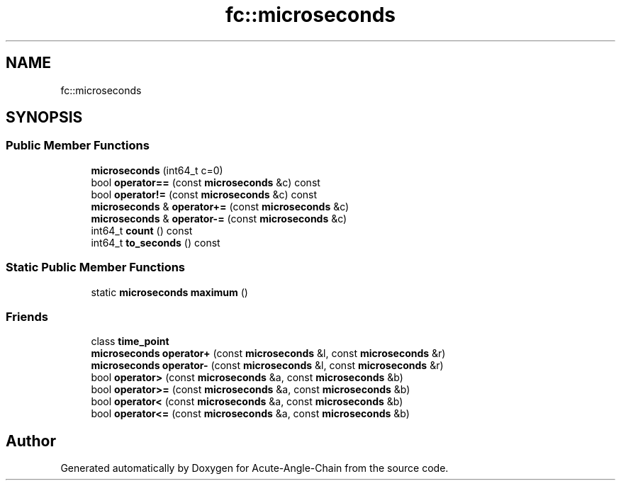 .TH "fc::microseconds" 3 "Sun Jun 3 2018" "Acute-Angle-Chain" \" -*- nroff -*-
.ad l
.nh
.SH NAME
fc::microseconds
.SH SYNOPSIS
.br
.PP
.SS "Public Member Functions"

.in +1c
.ti -1c
.RI "\fBmicroseconds\fP (int64_t c=0)"
.br
.ti -1c
.RI "bool \fBoperator==\fP (const \fBmicroseconds\fP &c) const"
.br
.ti -1c
.RI "bool \fBoperator!=\fP (const \fBmicroseconds\fP &c) const"
.br
.ti -1c
.RI "\fBmicroseconds\fP & \fBoperator+=\fP (const \fBmicroseconds\fP &c)"
.br
.ti -1c
.RI "\fBmicroseconds\fP & \fBoperator\-=\fP (const \fBmicroseconds\fP &c)"
.br
.ti -1c
.RI "int64_t \fBcount\fP () const"
.br
.ti -1c
.RI "int64_t \fBto_seconds\fP () const"
.br
.in -1c
.SS "Static Public Member Functions"

.in +1c
.ti -1c
.RI "static \fBmicroseconds\fP \fBmaximum\fP ()"
.br
.in -1c
.SS "Friends"

.in +1c
.ti -1c
.RI "class \fBtime_point\fP"
.br
.ti -1c
.RI "\fBmicroseconds\fP \fBoperator+\fP (const \fBmicroseconds\fP &l, const \fBmicroseconds\fP &r)"
.br
.ti -1c
.RI "\fBmicroseconds\fP \fBoperator\-\fP (const \fBmicroseconds\fP &l, const \fBmicroseconds\fP &r)"
.br
.ti -1c
.RI "bool \fBoperator>\fP (const \fBmicroseconds\fP &a, const \fBmicroseconds\fP &b)"
.br
.ti -1c
.RI "bool \fBoperator>=\fP (const \fBmicroseconds\fP &a, const \fBmicroseconds\fP &b)"
.br
.ti -1c
.RI "bool \fBoperator<\fP (const \fBmicroseconds\fP &a, const \fBmicroseconds\fP &b)"
.br
.ti -1c
.RI "bool \fBoperator<=\fP (const \fBmicroseconds\fP &a, const \fBmicroseconds\fP &b)"
.br
.in -1c

.SH "Author"
.PP 
Generated automatically by Doxygen for Acute-Angle-Chain from the source code\&.
